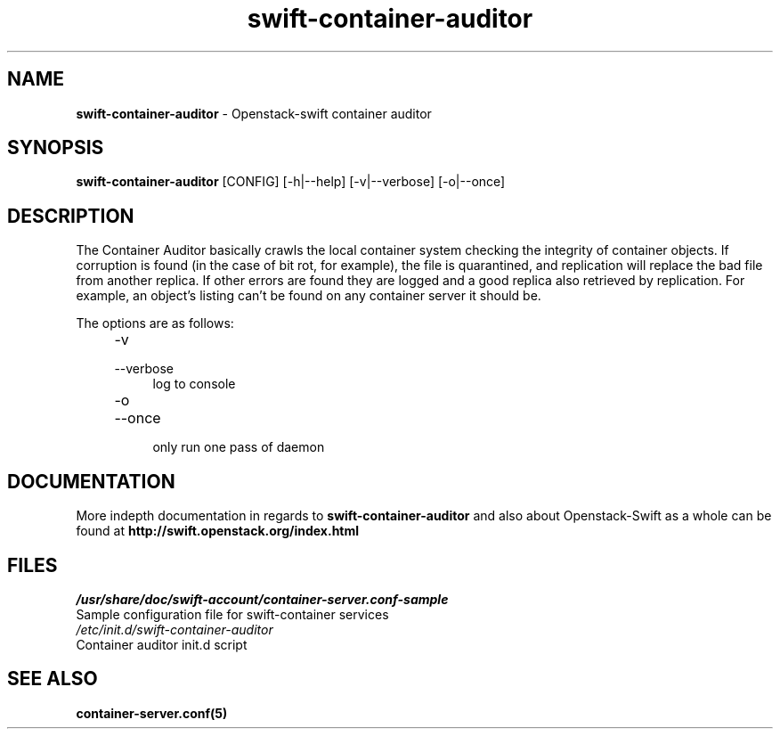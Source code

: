 .\"
.\" Author: Joao Marcelo Martins <marcelo.martins@rackspace.com> or <btorch@gmail.com>
.\" Copyright (c) 2010-2011 OpenStack, LLC.
.\"
.\" Licensed under the Apache License, Version 2.0 (the "License");
.\" you may not use this file except in compliance with the License.
.\" You may obtain a copy of the License at
.\"
.\"    http://www.apache.org/licenses/LICENSE-2.0
.\"
.\" Unless required by applicable law or agreed to in writing, software
.\" distributed under the License is distributed on an "AS IS" BASIS,
.\" WITHOUT WARRANTIES OR CONDITIONS OF ANY KIND, either express or
.\" implied.
.\" See the License for the specific language governing permissions and
.\" limitations under the License.
.\"  
.TH swift-container-auditor 1 "8/26/2011" "Linux" "OpenStack Swift"

.SH NAME 
.LP
.B swift-container-auditor 
\- Openstack-swift container auditor

.SH SYNOPSIS
.LP
.B swift-container-auditor 
[CONFIG] [-h|--help] [-v|--verbose] [-o|--once]

.SH DESCRIPTION 
.PP
The Container Auditor basically crawls the local container system checking the integrity 
of container objects. If corruption is found (in the case of bit rot, for example), the
file is quarantined, and replication will replace the bad file from another replica.
If other errors are found they are logged and a good replica also retrieved by replication.
For example, an object's listing can't be found on any container server it should be.

The options are as follows:

.RS 4
.PD 0
.IP "-v"
.IP "--verbose"
.RS 4
.IP "log to console"
.RE
.IP "-o"
.IP "--once"
.RS 4
.IP "only run one pass of daemon" 
.RE
.PD      	
.RE
     	
    
.SH DOCUMENTATION
.LP
More indepth documentation in regards to 
.BI swift-container-auditor 
and also about Openstack-Swift as a whole can be found at 
.BI http://swift.openstack.org/index.html

.SH FILES
.IP "\fI/usr/share/doc/swift-account/container-server.conf-sample\fR" 0
Sample configuration file for swift-container services 

.IP "\fI/etc/init.d/swift-container-auditor\fR" 0
Container auditor init.d script	



.SH "SEE ALSO"
.BR container-server.conf(5)
